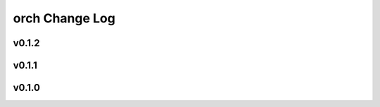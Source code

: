 ===============
orch Change Log
===============

.. current developments

v0.1.2
====================



v0.1.1
====================



v0.1.0
====================



